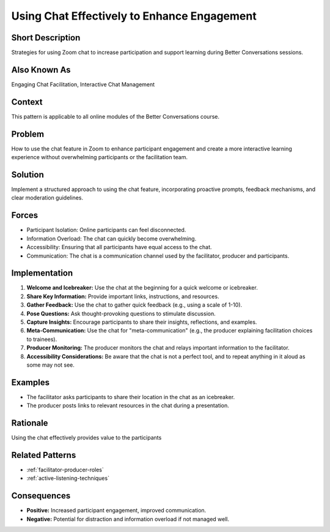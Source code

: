 .. _effective-chat-usage:

Using Chat Effectively to Enhance Engagement
=============================================

.. tags:: chat, zoom, engagement, facilitation, production, communication, feedback, questions, online course, accessibility

Short Description
-----------------
Strategies for using Zoom chat to increase participation and support learning during Better Conversations sessions.

Also Known As
---------------
Engaging Chat Facilitation, Interactive Chat Management

Context
-------
This pattern is applicable to all online modules of the Better Conversations course.

Problem
-------
How to use the chat feature in Zoom to enhance participant engagement and create a more interactive learning experience without overwhelming participants or the facilitation team.

Solution
--------
Implement a structured approach to using the chat feature, incorporating proactive prompts, feedback mechanisms, and clear moderation guidelines.

Forces
------
*   Participant Isolation: Online participants can feel disconnected.
*   Information Overload: The chat can quickly become overwhelming.
*   Accessibility: Ensuring that all participants have equal access to the chat.
*   Communication: The chat is a communication channel used by the facilitator, producer and participants.

Implementation
----------------
1.  **Welcome and Icebreaker:** Use the chat at the beginning for a quick welcome or icebreaker.
2.  **Share Key Information:** Provide important links, instructions, and resources.
3.  **Gather Feedback:** Use the chat to gather quick feedback (e.g., using a scale of 1-10).
4.  **Pose Questions:** Ask thought-provoking questions to stimulate discussion.
5.  **Capture Insights:** Encourage participants to share their insights, reflections, and examples.
6.  **Meta-Communication:** Use the chat for "meta-communication" (e.g., the producer explaining facilitation choices to trainees).
7.  **Producer Monitoring:** The producer monitors the chat and relays important information to the facilitator.
8.   **Accessibility Considerations:** Be aware that the chat is not a perfect tool, and to repeat anything in it aloud as some may not see.

Examples
--------
*   The facilitator asks participants to share their location in the chat as an icebreaker.
*   The producer posts links to relevant resources in the chat during a presentation.

Rationale
---------
Using the chat effectively provides value to the participants

Related Patterns
----------------
*   :ref:`facilitator-producer-roles`
*   :ref:`active-listening-techniques`

Consequences
------------
*   **Positive:** Increased participant engagement, improved communication.
*   **Negative:** Potential for distraction and information overload if not managed well.
